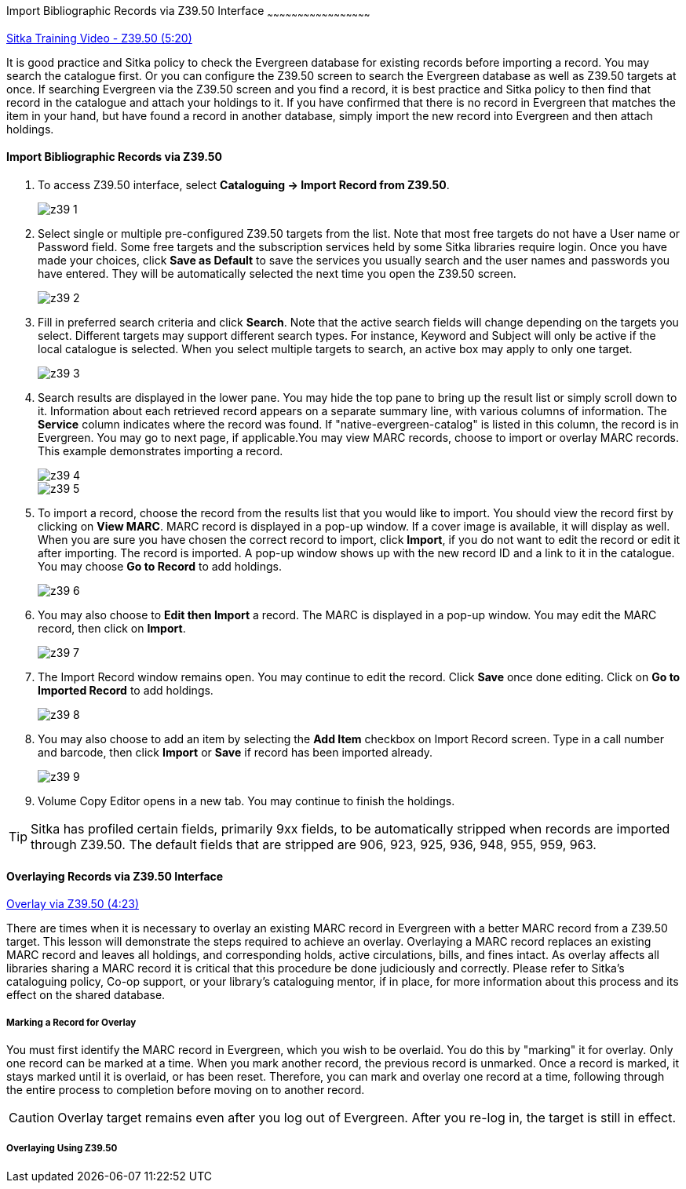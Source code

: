 Import Bibliographic Records via Z39.50 Interface
~~~~~~~~~~~~~~~~~~~~~~~~~~~~~~~~~~~~~~~~~~~~~~~~~~~

https://www.youtube.com/watch?v=nkjOfMfUyFc[Sitka Training Video - Z39.50 (5:20)]

It is good practice and Sitka policy to check the Evergreen database for existing records before importing a record. You may search the catalogue first. Or you can configure the Z39.50 screen to search the Evergreen database as well as Z39.50 targets at once. If searching Evergreen via the Z39.50 screen and you find a record, it is best practice and Sitka policy to then find that record in the catalogue and attach your holdings to it. If you have confirmed that there is no record in Evergreen that matches the item in your hand, but have found a record in another database, simply import the new record into Evergreen and then attach holdings.


Import Bibliographic Records via Z39.50
^^^^^^^^^^^^^^^^^^^^^^^^^^^^^^^^^^^^^^^

. To access Z39.50 interface, select *Cataloguing -> Import Record from Z39.50*.
+
image::images/cat/z39-1.png[]
. Select single or multiple pre-configured Z39.50 targets from the list. Note that most free targets do not have a User name or Password field. Some free targets and the subscription services held by some Sitka libraries require login. Once you have made your choices, click *Save as Default* to save the services you usually search and the user names and passwords you have entered. They will be automatically selected the next time you open the Z39.50 screen.
+
image::images/cat/z39-2.png[]
+
. Fill in preferred search criteria and click *Search*. Note that the active search fields will change depending on the targets you select. Different targets may support different search types. For instance, Keyword and Subject will only be active if the local catalogue is selected. When you select multiple targets to search, an active box may apply to only one target.
+
image::images/cat/z39-3.png[]
+
. Search results are displayed in the lower pane. You may hide the top pane to bring up the result list or simply scroll down to it. Information about each retrieved record appears on a separate summary line, with various columns of information.  The *Service* column indicates where the record was found. If "native-evergreen-catalog" is listed in this column, the record is in Evergreen. You may go to next page, if applicable.You may view MARC records, choose to import or overlay MARC records. This example demonstrates importing a record.
+
image::images/cat/z39-4.png[]
+
image::images/cat/z39-5.png[]
+
. To import a record, choose the record from the results list that you would like to import. You should view the record first by clicking on *View MARC*.  MARC record is displayed in a pop-up window. If a cover image is available, it will display as well. When you are sure you have chosen the correct record to import, click *Import*, if you do not want to edit the record or edit it after importing. The record is imported. A pop-up window shows up with the new record ID and a link to it in the catalogue. You may choose *Go to Record* to add holdings.
+
image::images/cat/z39-6.png[]
+ 
. You may also choose to *Edit then Import* a record. The MARC is displayed in a pop-up window. You may edit the MARC record, then click on *Import*.
+
image::images/cat/z39-7.png[]
+
. The Import Record window remains open. You may continue to edit the record. Click *Save* once done editing. Click on *Go to Imported Record* to add holdings.
+
image::images/cat/z39-8.png[]
+
. You may also choose to add an item by selecting the *Add Item* checkbox on Import Record screen. Type in a call number and barcode, then click *Import* or *Save* if record has been imported already. 
+
image::images/cat/z39-9.png[]
+
. Volume Copy Editor opens in a new tab. You may continue to finish the holdings.

[TIP]
====
Sitka has profiled certain fields, primarily 9xx fields, to be automatically stripped when records are imported through Z39.50. The default fields that are stripped are 906, 923, 925, 936, 948, 955, 959, 963.
====

Overlaying Records via Z39.50 Interface
^^^^^^^^^^^^^^^^^^^^^^^^^^^^^^^^^^^^^^^

https://goo.gl/kMu9iX[Overlay via Z39.50 (4:23)]

There are times when it is necessary to overlay an existing MARC record in Evergreen with a better MARC record from a Z39.50 target. This lesson will demonstrate the steps required to achieve an overlay. Overlaying a MARC record replaces an existing MARC record and leaves all holdings, and corresponding holds, active circulations, bills, and fines intact. As overlay affects all libraries sharing a MARC record it is critical that this procedure be done judiciously and correctly. Please refer to Sitka's cataloguing policy, Co-op support, or your library's cataloguing mentor, if in place, for more information about this process and its effect on the shared database.


Marking a Record for Overlay
++++++++++++++++++++++++++++


You must first identify the MARC record in Evergreen, which you wish to be overlaid. You do this by "marking" it for overlay. Only one record can be marked at a time. When you mark another record, the previous record is unmarked. Once a record is marked, it stays marked until it is overlaid, or  has been reset. Therefore, you can mark and overlay one record at a time, following through the entire process to completion before moving on to another record.

[CAUTION]
=========
Overlay target remains even after you log out of Evergreen. After you re-log in, the target is still in effect.
=========



Overlaying Using Z39.50
++++++++++++++++++++++++

